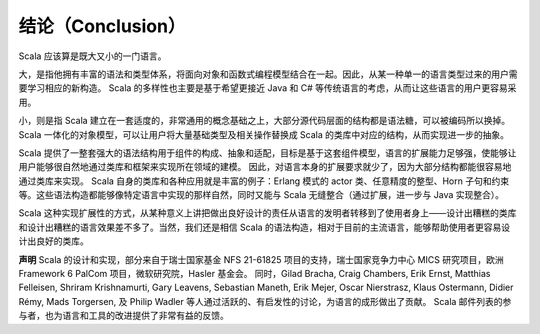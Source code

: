结论（Conclusion）
---------------------

Scala 应该算是既大又小的一门语言。

大，是指他拥有丰富的语法和类型体系，将面向对象和函数式编程模型结合在一起。因此，从某一种单一的语言类型过来的用户需要学习相应的新构造。
Scala 的多样性也主要是基于希望更接近 Java 和 C#
等传统语言的考虑，从而让这些语言的用户更容易采用。

小，则是指 Scala
建立在一套适度的，非常通用的概念基础之上，大部分源代码层面的结构都是语法糖，可以被编码所以换掉。
Scala 一体化的对象模型，可以让用户将大量基础类型及相关操作替换成 Scala
的类库中对应的结构，从而实现进一步的抽象。

Scala
提供了一整套强大的语法结构用于组件的构成、抽象和适配，目标是基于这套组件模型，语言的扩展能力足够强，使能够让用户能够很自然地通过类库和框架来实现所在领域的建模。
因此，对语言本身的扩展要求就少了，因为大部分结构都能很容易地通过类库来实现。
Scala 自身的类库和各种应用就是丰富的例子：Erlang 模式的 actor
类、任意精度的整型、Horn
子句和约束等。这些语法构造都能够像特定语言中实现的那样自然，同时又能与
Scala 无缝整合（通过扩展，进一步与 Java 实现整合）。

Scala
这种实现扩展性的方式，从某种意义上讲把做出良好设计的责任从语言的发明者转移到了使用者身上——设计出糟糕的类库和设计出糟糕的语言效果差不多了。当然，我们还是相信
Scala
的语法构造，相对于目前的主流语言，能够帮助使用者更容易设计出良好的类库。

**声明** Scala 的设计和实现，部分来自于瑞士国家基金 NFS 21-61825
项目的支持，瑞士国家竞争力中心 MICS 研究项目，欧洲 Framework 6 PalCom
项目，微软研究院，Hasler 基金会。 同时，Gilad Bracha, Craig Chambers,
Erik Ernst, Matthias Felleisen, Shriram Krishnamurti, Gary Leavens,
Sebastian Maneth, Erik Mejer, Oscar Nierstrasz, Klaus Ostermann, Didier
Rémy, Mads Torgersen, 及 Philip Wadler
等人通过活跃的、有启发性的讨论，为语言的成形做出了贡献。 Scala
邮件列表的参与者，也为语言和工具的改进提供了非常有益的反馈。
